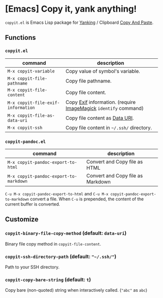 * [Emacs] Copy it, yank anything!

=copyit.el= is Emacs Lisp package for [[https://www.gnu.org/software/emacs/manual/html_node/emacs/Yanking.html][Yanking]] / Clipboard [[https://www.emacswiki.org/emacs/CopyAndPaste][Copy And Paste]].

** Functions
*** =copyit.el=
#+BEGIN_HTML
<a href="http://melpa.org/#/copyit"><img alt="MELPA: copyit" src="http://melpa.org/packages/copyit-badge.svg"></a>
<a href="http://stable.melpa.org/#/copyit"><img alt="MELPA stable: copyit" src="http://stable.melpa.org/packages/copyit-badge.svg"></a>
#+END_HTML

| command                            | description                                                     |
|------------------------------------+-----------------------------------------------------------------|
| =M-x copyit-variable=              | Copy value of symbol's variable.                                |
| =M-x copyit-file-pathname=         | Copy file pathname.                                             |
| =M-x copyit-file-content=          | Copy file content.                                              |
| =M-x copyit-file-exif-information= | Copy [[https://en.wikipedia.org/wiki/Exchangeable_image_file_format][Exif]] information. (require [[http://www.imagemagick.org/script/index.php][ImageMagick]] =identify= command) |
| =M-x copyit-file-as-data-uri=      | Copy file content as [[https://en.wikipedia.org/wiki/Data_URI_scheme][Data URI]].                                  |
| =M-x copyit-ssh=                   | Copy file content in =~/.ssh/= directory.                       |

*** =copyit-pandoc.el=
#+BEGIN_HTML
<a href="http://melpa.org/#/copyit-pandoc"><img alt="MELPA: copyit-pandoc" src="http://melpa.org/packages/copyit-pandoc-badge.svg"></a>
<a href="http://stable.melpa.org/#/copyit-pandoc"><img alt="MELPA stable: copyit-pandoc" src="http://stable.melpa.org/packages/copyit-pandoc-badge.svg"></a>
#+END_HTML

| command                                | description                       |
|----------------------------------------+-----------------------------------|
| =M-x copyit-pandoc-export-to-html=     | Convert and Copy file as HTML     |
| =M-x copyit-pandoc-export-to-markdown= | Convert and Copy file as Markdown |

=C-u M-x copyit-pandoc-export-to-html= and =C-u M-x copyit-pandoc-export-to-markdown= convert a file.  When =C-u= is prepended, the content of the current buffer is converted.

** Customize
*** =copyit-binary-file-copy-method= (default: =data-uri=)
Binary file copy method in =copyit-file-content=.
*** =copyit-ssh-directory-path= (default: ="~/.ssh/"=)
Path to your SSH directory.
*** =copyit-copy-bare-string= (default: =t=)
Copy bare (non-quoted) string when interactively called.  (="abc"= as =abc=)
